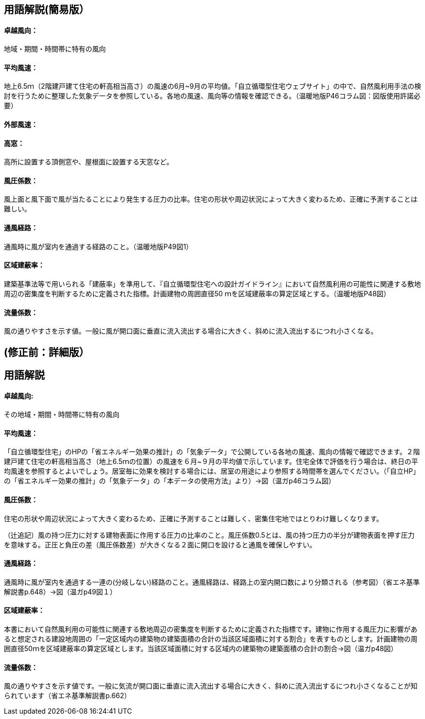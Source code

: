 == 用語解説(簡易版）

[[guide_nw_takuetsu]]
==== 卓越風向：
地域・期間・時間帯に特有の風向

[[guide_nw_heikinfuusoku]]
==== 平均風速：
地上6.5ｍ（2階建戸建て住宅の軒高相当高さ）の風速の6月~9月の平均値。「自立循環型住宅ウェブサイト」の中で、自然風利用手法の検討を行うために整理した気象データを参照している。各地の風速、風向等の情報を確認できる。（温暖地版P46コラム図：図版使用許諾必要）


[[guide_bsc_gaibufusoku]]
==== 外部風速：

[[guide_nw_takamado]]
==== 高窓：
高所に設置する頂側窓や、屋根面に設置する天窓など。

[[guide_nw_fuuatsukeisuu]]
==== 風圧係数：
風上面と風下面で風が当たることにより発生する圧力の比率。住宅の形状や周辺状況によって大きく変わるため、正確に予測することは難しい。

[[guide_nw_tsuufuukeiro]]
==== 通風経路：
通風時に風が室内を通過する経路のこと。（温暖地版P49図1）

[[guide_nw_kuikikenpeiritsu]]
==== 区域建蔽率：
建築基準法等で用いられる「建蔽率」を準用して、『自立循環型住宅への設計ガイドライン』において自然風利用の可能性に関連する敷地周辺の密集度を判断するために定義された指標。計画建物の周囲直径50 ｍを区域建蔽率の算定区域とする。（温暖地版P48図）

[[guide_nw_ryuryokeisuu]]
==== 流量係数：
風の通りやすさを示す値。一般に風が開口面に垂直に流入流出する場合に大きく、斜めに流入流出するにつれ小さくなる。



== (修正前：詳細版）
== 用語解説
==== 卓越風向:
その地域・期間・時間帯に特有の風向

==== 平均風速：
「自立循環型住宅」のHPの「省エネルギー効果の推計」の「気象データ」で公開している各地の風速、風向の情報で確認できます。２階建戸建て住宅の軒高相当高さ（地上6.5ｍの位置）の風速を６月~９月の平均値で示しています。住宅全体で評価を行う場合は、終日の平均風速を参照するとよいでしょう。居室毎に効果を検討する場合には、居室の用途により参照する時間帯を選んでください。（「自立HP」の「省エネルギー効果の推計」の「気象データ」の「本データの使用方法」より）→図（温ガp46コラム図）

==== 風圧係数：
住宅の形状や周辺状況によって大きく変わるため、正確に予測することは難しく、密集住宅地ではとりわけ難しくなります。

（辻追記）風の持つ圧力に対する建物表面に作用する圧力の比率のこと。風圧係数0.5とは、風の持つ圧力の半分が建物表面を押す圧力を意味する。正圧と負圧の差（風圧係数差）が大きくなる２面に開口を設けると通風を確保しやすい。


==== 通風経路：
通風時に風が室内を通過する一連の(分岐しない)経路のこと。通風経路は、経路上の室内開口数により分類される（参考図）（省エネ基準解説書p.648）→図（温ガp49図１）

==== 区域建蔽率：
本書において自然風利用の可能性に関連する敷地周辺の密集度を判断するために定義された指標です。建物に作用する風圧力に影響があると想定される建設地周囲の「一定区域内の建築物の建築面積の合計の当該区域面積に対する割合」を表すものとします。計画建物の周囲直径50ｍを区域建蔽率の算定区域とします。当該区域面積に対する区域内の建築物の建築面積の合計の割合→図（温ガp48図）

==== 流量係数：
風の通りやすさを示す値です。一般に気流が開口面に垂直に流入流出する場合に大きく、斜めに流入流出するにつれ小さくなることが知られています（省エネ基準解説書p.662）
